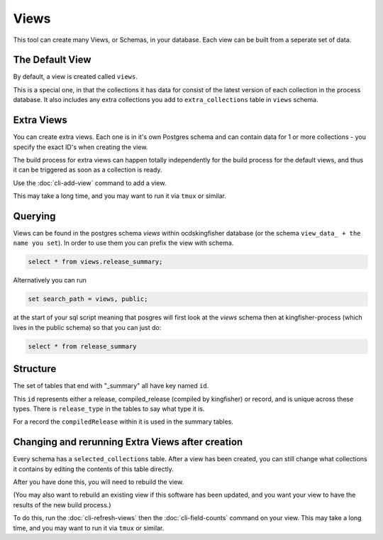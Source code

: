 Views
=====

This tool can create many Views, or Schemas, in your database. Each view can be built from a seperate set of data.

The Default View
----------------

By default, a view is created called ``views``.

This is a special one, in that the collections it has data for consist of the latest version of each collection in the process database.
It also includes any extra collections you add to ``extra_collections`` table in ``views`` schema.

Extra Views
-----------

You can create extra views. Each one is in it's own Postgres schema and can contain data for 1 or more collections - you specify the exact ID's when creating the view.

The build process for extra views can happen totally independently for the build process for the default views, and thus it can be triggered as soon as a collection is ready.

Use the :doc:`cli-add-view`  command to add a view.

This may take a long time, and you may want to run it via ``tmux`` or similar.


Querying
--------


Views can be found in the postgres schema `views` within ocdskingfisher database
(or the schema  ``view_data_ + the name you set``).
In order to use them you can prefix the view with schema.

.. code-block:: postgresql

    select * from views.release_summary;

Alternatively you can run

.. code-block:: postgresql

    set search_path = views, public;

at the start of your sql script meaning that posgres will first look at the `views` schema then at kingfisher-process (which lives in the public schema) so that you can just do:

.. code-block:: postgresql

    select * from release_summary 



Structure
---------

The set of tables that end with "_summary" all have key named ``id``.

This ``id`` represents either a release, compiled_release (compiled by kingfisher) or record, and is unique across these types. There is ``release_type`` in the tables to say what type it is.

For a record the ``compiledRelease`` within it is used in the summary tables.



Changing and rerunning Extra Views after creation
-------------------------------------------------

Every schema has a ``selected_collections`` table. After a view has been created, you can still change what collections it contains by editing the contents of this table directly.

After you have done this, you will need to rebuild the view.

(You may also want to rebuild an existing view if this software has been updated, and you want your view to have the results of the new build process.)

To do this, run the :doc:`cli-refresh-views` then the :doc:`cli-field-counts` command on your view. This may take a long time, and you may want to run it via ``tmux`` or similar.



